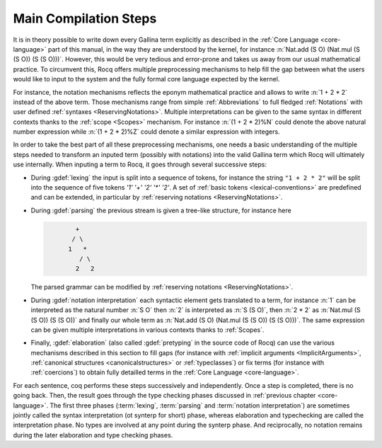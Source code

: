 .. _compil-steps:

======================
Main Compilation Steps
======================

It is in theory possible to write down every Gallina term explicitly
as described in the :ref:`Core Language <core-language>` part of this
manual, in the way they are understood by the kernel, for instance
:n:`Nat.add (S O) (Nat.mul (S (S O)) (S (S O)))`. However, this would
be very tedious and error-prone and takes us away from our usual
mathematical practice. To circumvent this, Rocq offers multiple
preprocessing mechanisms to help fill the gap between what the users
would like to input to the system and the fully formal core language
expected by the kernel.

For instance, the notation mechanisms reflects the eponym mathematical
practice and allows to write :n:`1 + 2 * 2` instead of the above
term. Those mechanisms range from simple :ref:`Abbreviations` to full
fledged :ref:`Notations` with user defined :ref:`syntaxes
<ReservingNotations>`. Multiple interpretations can be given to the
same syntax in different contexts thanks to the :ref:`scope
<Scopes>` mechanism. For instance :n:`(1 + 2 * 2)%N` could denote the
above natural number expression while :n:`(1 + 2 * 2)%Z` could denote
a similar expression with integers.

In order to take the best part of all these preprocessing mechanisms,
one needs a basic understanding of the multiple steps needed to
transform an inputed term (possibly with notations) into the valid
Gallina term which Rocq will ultimately use internally. When inputing
a term to Rocq, it goes through several successive steps:

* During :gdef:`lexing` the input is split into a sequence of tokens,
  for instance the string ``"1 + 2 * 2"`` will be split into the
  sequence of five tokens `'1' '+' '2' '*' '2'`. A set of :ref:`basic
  tokens <lexical-conventions>` are predefined and can be extended, in
  particular by :ref:`reserving notations <ReservingNotations>`.

* During :gdef:`parsing` the previous stream is given a tree-like
  structure, for instance here

  .. code-block:: text
     :name: after-parsing

             +
            / \
           1   *
              / \
             2   2

  The parsed grammar can be modified by :ref:`reserving notations
  <ReservingNotations>`.

* During :gdef:`notation interpretation` each syntactic element gets
  translated to a term, for instance :n:`1` can be interpreted as the
  natural number :n:`S O` then :n:`2` is interpreted as :n:`S (S O)`,
  then :n:`2 * 2` as :n:`Nat.mul (S (S O)) (S (S O))` and finally our
  whole term as :n:`Nat.add (S O) (Nat.mul (S (S O)) (S (S O)))`. The
  same expression can be given multiple interpretations in various
  contexts thanks to :ref:`Scopes`.

* Finally, :gdef:`elaboration` (also called :gdef:`pretyping` in the
  source code of Rocq) can use the various mechanisms described in
  this section to fill gaps (for instance with :ref:`implicit
  arguments <ImplicitArguments>`, :ref:`canonical structures
  <canonicalstructures>` or :ref:`typeclasses`) or fix terms (for
  instance with :ref:`coercions`) to obtain fully detailled terms in
  the :ref:`Core Language <core-language>`.

For each sentence, coq performs these steps successively and
independently. Once a step is completed, there is no going back. Then,
the result goes through the type checking phases discussed in
:ref:`previous chapter <core-language>`.
The first three phases (:term:`lexing`, :term:`parsing` and
:term:`notation interpretation`) are sometimes jointly called the
syntax interpretation (ot synterp for short) phase, whereas
elaboration and typechecking are called the interpretation phase.
No types are involved at any point during the synterp phase. And
reciprocally, no notation remains during the later elaboration and
type checking phases.
